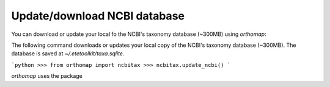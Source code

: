 Update/download NCBI database
==============================

You can download or update your local fo the NCBI's taxonomy database (~300MB)
using `orthomap`::

The following command downloads or updates your local copy of the
NCBI's taxonomy database (~300MB). The database is saved at
`~/.etetoolkit/taxa.sqlite`.

```python
>>> from orthomap import ncbitax
>>> ncbitax.update_ncbi()
```

`orthomap` uses the package 